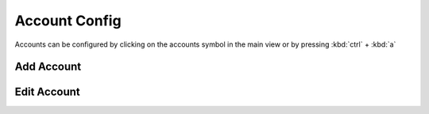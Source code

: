 Account Config
==============

Accounts can be configured by clicking on the accounts symbol in the main view or by pressing :kbd:`ctrl` + :kbd:`a`

Add Account
-----------


Edit Account
------------